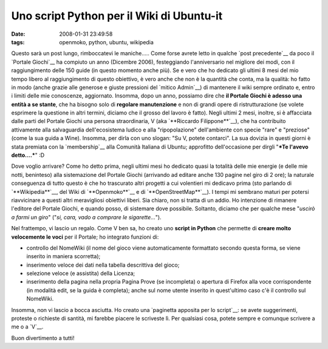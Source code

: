 Uno script Python per il Wiki di Ubuntu-it
==========================================

:date: 2008-01-31 23:49:58
:tags: openmoko, python, ubuntu, wikipedia

Questo sarà un post lungo, rimboccatevi le maniche..... Come forse
avrete letto in qualche `post precedente`__ da poco il `Portale Giochi`__ 
ha compiuto un anno (Dicembre 2006), festeggiando l'anniversario nel
migliore dei modi, con il raggiungimento delle 150 guide (in questo
momento anche più). Se e vero che ho dedicato gli ultimi 8 mesi del mio
tempo libero al raggiungimento di questo obiettivo, è vero anche che non
è la quantità che conta, ma la qualità: ho fatto in modo (anche grazie
alle generose e giuste pressioni del `mitico Admin`__) di mantenere il
wiki sempre ordinato e, entro i limiti delle mie conoscenze, aggiornato.
Insomma, dopo un anno, possiamo dire che **il Portale Giochi è adesso
una entità a se stante**, che ha bisogno solo di **regolare
manutenzione** e non di grandi opere di ristrutturazione (se volete
esprimere la questione in altri termini, diciamo che il grosso del
lavoro è fatto). Negli ultimi 2 mesi, inoltre, si è affacciata dalle
parti del Portale Giochi una persona straordinaria, V (aka 
`**Riccardo Filippone**`__), che ha
contribuito attivamente alla salvaguardia dell'ecosistema ludico e alla
"ripopolazione" dell'ambiente con specie "rare" e "preziose" (come la
sua guida a Wine). Insomma, per dirla con uno slogan: "Su V, potete
contarci". La sua dovizia in questi giorni è stata premiata con la
`membership`__ alla Comunità Italiana di Ubuntu; approfitto 
dell'occasione per dirgli "***Te l'avevo detto....***" :D

.. _post precedente: http://dl.dropbox.com/u/369614/blog/public_html/FradeveOpenblog/posts/2008/01/giochi-ubuntu-it-a-quota-150-un-po-di-storia.html
.. _Portale Giochi: <http://wiki.ubuntu-it.org/Giochi
.. _mitico Admin: http://wiki.ubuntu-it.org/AlessioTreglia
.. _**Riccardo Filippone**: http://wiki.ubuntu-it.org/RiccardoFilippone
.. _membership: http://forum.ubuntu-it.org/index.php/topic,157703.0.html

Dove voglio arrivare? Come ho detto prima, negli ultimi mesi ho dedicato
quasi la totalità delle mie energie (e delle mie notti, beninteso) alla
sistemazione del Portale Giochi (arrivando ad editare anche 130 pagine
nel giro di 2 ore); la naturale conseguenza di tutto questo è che ho
trascurato altri progetti a cui volentieri mi dedicavo prima (sto
parlando di `**Wikipedia**`__, del Wiki di `**Openmoko**`__ e di `**OpenStreetMap**`__).
I tempi mi sembrano maturi per potersi riavvicinare a questi altri meravigliosi
obiettivi liberi. Sia chiaro, non si tratta di un addio. Ho intenzione
di rimanere l'editore del Portale Giochi, e quando posso, di sistemare
dove possibile. Soltanto, diciamo che per qualche mese "*uscirò a farmi
un giro*\ " ("*si, cara, vado a comprare le sigarette...*\ ").

.. _**Wikipedia**: http://it.wikipedia.org/wiki/Utente:Fradeve11
.. _**Openmoko**: http://wiki.openmoko.org/wiki/User:Fradeve11
.. _**OpenStreetMap**: http://www.openstreetmap.org

Nel frattempo, vi lascio un regalo. Come V ben sa, ho creato uno
**script in Python** che permette di **creare molto velocemente le
voci** per il Portale; ho integrato funzioni di:

-  controllo del NomeWiki (il nome del gioco viene automaticamente
   formattato secondo questa forma, se viene inserito in maniera
   scorretta);

-  inserimento veloce dei dati nella tabella descrittiva del gioco;

-  selezione veloce (e assistita) della Licenza;

-  inserimento della pagina nella propria Pagina Prove (se incompleta) o
   apertura di Firefox alla voce corrispondente (in modalità edit, se la
   guida è completa); anche sul nome utente inserito in quest'ultimo
   caso c'è il controllo sul NomeWiki.

Insomma, non vi lascio a bocca asciutta. Ho creato una 
`paginetta apposita per lo script`__: se avete suggerimenti, proteste o 
richieste di santità, mi farebbe piacere le scriveste lì. Per qualsiasi 
cosa, potete sempre e comunque scrivere a me o a `V`__.

Buon divertimento a tutti!

.. _paginetta apposita per lo script: http://wiki.ubuntu-it.org/FrancescoDeVirgilio/Prove
.. _V: http://wiki.ubuntu-it.org/RiccardoFilippone
